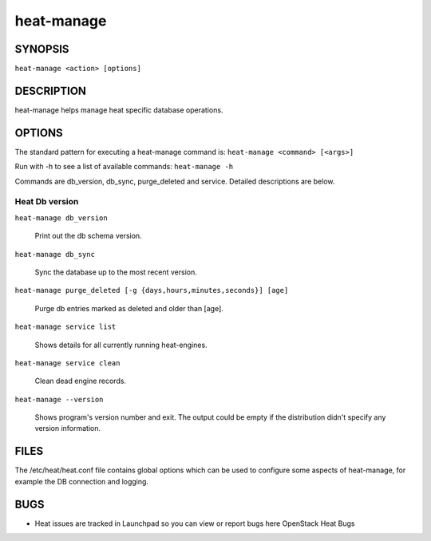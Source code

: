 
heat-manage
***********


SYNOPSIS
========

``heat-manage <action> [options]``


DESCRIPTION
===========

heat-manage helps manage heat specific database operations.


OPTIONS
=======

The standard pattern for executing a heat-manage command is:
``heat-manage <command> [<args>]``

Run with -h to see a list of available commands: ``heat-manage -h``

Commands are db_version, db_sync, purge_deleted and service. Detailed
descriptions are below.


Heat Db version
---------------

``heat-manage db_version``

..

   Print out the db schema version.

``heat-manage db_sync``

..

   Sync the database up to the most recent version.

``heat-manage purge_deleted [-g {days,hours,minutes,seconds}] [age]``

..

   Purge db entries marked as deleted and older than [age].

``heat-manage service list``

..

   Shows details for all currently running heat-engines.

``heat-manage service clean``

..

   Clean dead engine records.

``heat-manage --version``

..

   Shows program's version number and exit. The output could be empty
   if the distribution didn't specify any version information.


FILES
=====

The /etc/heat/heat.conf file contains global options which can be used
to configure some aspects of heat-manage, for example the DB
connection and logging.


BUGS
====

* Heat issues are tracked in Launchpad so you can view or report bugs
  here OpenStack Heat Bugs
